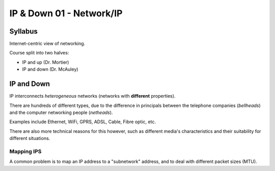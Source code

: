 .. _G54ACCDOWN01:

=========================
IP & Down 01 - Network/IP
=========================

Syllabus
--------

Internet-centric view of networking.

Course split into two halves:

- IP and up (Dr. Mortier)
- IP and down (Dr. McAuley)

IP and Down
-----------

IP interconnects *heterogeneous* networks (networks with **different** properties).

There are hundreds of different types, due to the difference in principals between the telephone companies (*bellheads*) and the computer networking people (*netheads*).

Examples include Ethernet, WiFi, GPRS, ADSL, Cable, Fibre optic, etc.

There are also more technical reasons for this however, such as different media's characteristics and their suitability for different situations.

Mapping IPS
^^^^^^^^^^^

A common problem is to map an IP address to a "subnetwork" address, and to deal with different packet sizes (MTU).


